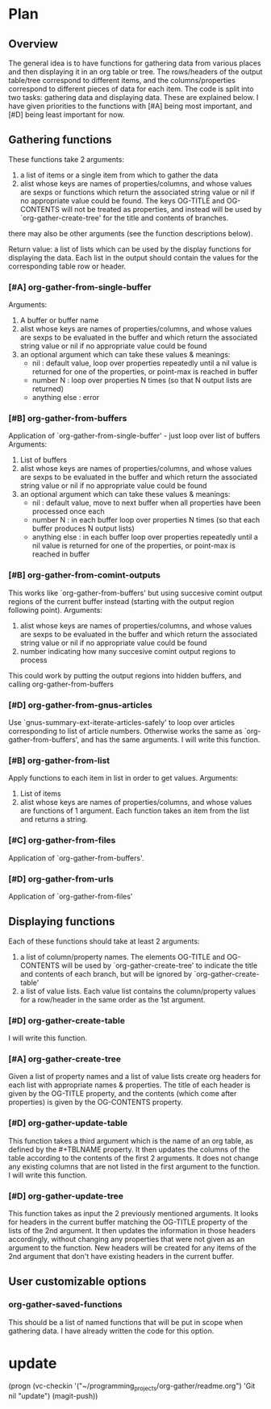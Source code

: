* Plan
** Overview
The general idea is to have functions for gathering data from various places and then displaying it in an org table or tree.
The rows/headers of the output table/tree correspond to different items, and the columns/properties correspond to different
pieces of data for each item. 
The code is split into two tasks: gathering data and displaying data. These are explained below.
I have given priorities to the functions with [#A] being most important, and [#D] being least important for now.
** Gathering functions
These functions take 2 arguments:
 1) a list of items or a single item from which to gather the data
 2) alist whose keys are names of properties/columns, and whose values are sexps or functions which return
    the associated string value or nil if no appropriate value could be found. 
    The keys OG-TITLE and OG-CONTENTS will not be treated as properties, and instead will be used by `org-gather-create-tree'
    for the title and contents of branches.

there may also be other arguments (see the function descriptions below).

Return value: a list of lists which can be used by the display functions for displaying the data.
Each list in the output should contain the values for the corresponding table row or header. 
*** [#A] org-gather-from-single-buffer
Arguments:
 1) A buffer or buffer name
 2) alist whose keys are names of properties/columns, and whose values are sexps to be evaluated in the buffer
    and which return the associated string value or nil if no appropriate value could be found
 3) an optional argument which can take these values & meanings:
    - nil : default value, loop over properties repeatedly until a nil value is returned for one of the properties, 
            or point-max is reached in buffer
    - number N : loop over properties N times (so that N output lists are returned)
    - anything else : error
*** [#B] org-gather-from-buffers
Application of `org-gather-from-single-buffer' - just loop over list of buffers
Arguments:
 1) List of buffers
 2) alist whose keys are names of properties/columns, and whose values are sexps to be evaluated in the buffer
    and which return the associated string value or nil if no appropriate value could be found
 3) an optional argument which can take these values & meanings:
    - nil : default value, move to next buffer when all properties have been processed once each
    - number N : in each buffer loop over properties N times (so that each buffer produces N output lists)
    - anything else : in each buffer loop over properties repeatedly until a nil value is returned for one of the properties,
                      or point-max is reached in buffer
*** [#B] org-gather-from-comint-outputs
This works like `org-gather-from-buffers' but using succesive comint output regions of the current buffer instead 
(starting with the output region following point). 
Arguments:
 1) alist whose keys are names of properties/columns, and whose values are sexps to be evaluated in the buffer
    and which return the associated string value or nil if no appropriate value could be found
 2) number indicating how many succesive comint output regions to process

This could work by putting the output regions into hidden buffers, and
calling org-gather-from-buffers
*** [#D] org-gather-from-gnus-articles
Use `gnus-summary-ext-iterate-articles-safely' to loop over articles corresponding to list of article numbers. 
Otherwise works the same as `org-gather-from-buffers', and has the same arguments.
I will write this function.
*** [#B] org-gather-from-list
Apply functions to each item in list in order to get values.
Arguments:
 1) List of items
 2) alist whose keys are names of properties/columns, and whose values are functions of 1 argument. 
    Each function takes an item from the list and returns a string.
*** [#C] org-gather-from-files
Application of `org-gather-from-buffers'.
*** [#D] org-gather-from-urls
Application of `org-gather-from-files'
** Displaying functions
Each of these functions should take at least 2 arguments:
 1) a list of column/property names. The elements OG-TITLE and OG-CONTENTS will be used by `org-gather-create-tree'
    to indicate the title and contents of each branch, but will be ignored by `org-gather-create-table'
 2) a list of value lists. Each value list contains the column/property values for a row/header in the same order
    as the 1st argument. 

*** [#D] org-gather-create-table
I will write this function.
*** [#A] org-gather-create-tree
Given a list of property names and a list of value lists create org headers for each list with appropriate names & properties.
The title of each header is given by the OG-TITLE property, and the contents (which come after properties) is given by the
OG-CONTENTS property.
*** [#D] org-gather-update-table
This function takes a third argument which is the name of an org table, as defined by the #+TBLNAME property.
It then updates the columns of the table according to the contents of the first 2 arguments.
It does not change any existing columns that are not listed in the first argument to the function.
I will write this function.
*** [#D] org-gather-update-tree
This function takes as input the 2 previously mentioned arguments.
It looks for headers in the current buffer matching the OG-TITLE property of the lists of the 2nd argument.
It then updates the information in those headers accordingly, without changing any properties that were not
given as an argument to the function. New headers will be created for any items of the 2nd argument that don't
have existing headers in the current buffer.
** User customizable options
*** org-gather-saved-functions
This should be a list of named functions that will be put in scope when gathering data.
I have already written the code for this option.
* update
(progn (vc-checkin '("~/programming_projects/org-gather/readme.org") 
  'Git nil "update") (magit-push))

